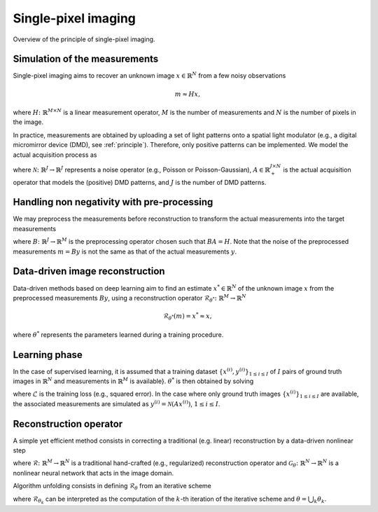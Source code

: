 Single-pixel imaging
==================================
.. _principle:
.. figure:: fig/spi_principle.png
   :width: 800
   :align: center

Overview of the principle of single-pixel imaging.


Simulation of the measurements
-----------------------------------
Single-pixel imaging aims to recover an unknown image :math:`x\in\mathbb{R}^N` from a few noisy observations 

.. math::
    m \approx Hx,

where :math:`H\colon  \mathbb{R}^{M\times N}` is a linear measurement operator, :math:`M` is the number of measurements and :math:`N` is the number of pixels in the image.

In practice, measurements are obtained by uploading a set of light patterns onto a spatial light modulator (e.g., a digital micromirror device (DMD), see :ref:`principle`). Therefore, only positive patterns can be implemented. We model the actual acquisition process as 


.. math::
    :label: eq_acquisition
    
    y = \mathcal{N}(Ax)

where :math:`\mathcal{N} \colon \mathbb{R}^J \to \mathbb{R}^J` represents a noise operator (e.g., Poisson or Poisson-Gaussian), :math:`A \in \mathbb{R}_+^{J\times N}` is the actual acquisition operator that models the (positive) DMD patterns, and :math:`J` is the number of DMD patterns. 

Handling non negativity with pre-processing
----------------------------------------------------------------------
We may preprocess the measurements before reconstruction to transform the actual measurements into the target measurements

.. math::
    :label: eq_prep
    
    m = By \approx Hx
    

where :math:`B\colon\mathbb{R}^{J}\to \mathbb{R}^{M}` is the preprocessing operator chosen such that :math:`BA=H`. Note that the noise of the preprocessed measurements :math:`m=By` is not the same as that of the actual measurements :math:`y`. 

Data-driven image reconstruction
-----------------------------------
Data-driven methods based on deep learning aim to find an estimate :math:`x^*\in \mathbb{R}^N` of the unknown image :math:`x` from the preprocessed measurements :math:`By`, using a reconstruction operator :math:`\mathcal{R}_{\theta^*} \colon \mathbb{R}^M \to \mathbb{R}^N`

.. math::
    \mathcal{R}_{\theta^*}(m) = x^* \approx x, 

where :math:`\theta^*` represents the parameters learned during a training procedure. 

Learning phase
-----------------------------------
In the case of supervised learning, it is assumed that a training dataset :math:`\{x^{(i)},y^{(i)}\}_{1 \le i \le I}` of :math:`I` pairs of ground truth images in :math:`\mathbb{R}^N` and measurements in :math:`\mathbb{R}^M` is available}. :math:`\theta^*` is then obtained by solving 

.. math::
    :label: eq_train
    
    \min_{\theta}\,{\sum_{i =1}^I \mathcal{L}\left(x^{(i)},\mathcal{R}_\theta(By^{(i)})\right)},
    

where :math:`\mathcal{L}` is the training loss (e.g., squared error). In the case where only ground truth images :math:`\{x^{(i)}\}_{1 \le i \le I}` are available, the associated measurements are simulated as :math:`y^{(i)} = \mathcal{N}(Ax^{(i)})`, :math:`1 \le i \le I`.


Reconstruction operator
-----------------------------------
A simple yet efficient method consists in correcting a traditional (e.g. linear) reconstruction by a data-driven nonlinear step 

.. math::
    :label: eq_recon_direct
    
    \mathcal{R}_\theta = \mathcal{G}_\theta \circ \mathcal{R},
    
where :math:`\mathcal{R}\colon\mathbb{R}^{M}\to\mathbb{R}^N` is a traditional hand-crafted (e.g., regularized) reconstruction operator and :math:`\mathcal{G}_\theta\colon\mathbb{R}^{N}\to\mathbb{R}^N` is a nonlinear neural network that acts in the image domain. 

Algorithm unfolding consists in defining :math:`\mathcal{R}_\theta` from an iterative scheme

.. math::
    :label: eq_pgd_no_Gamma

    \mathcal{R}_\theta = \mathcal{R}_{\theta_K} \circ ... \circ \mathcal{R}_{\theta_1}, 

where :math:`\mathcal{R}_{\theta_k}` can be interpreted as the computation of the :math:`k`-th iteration of the iterative scheme and :math:`\theta = \bigcup_{k} \theta_k`.